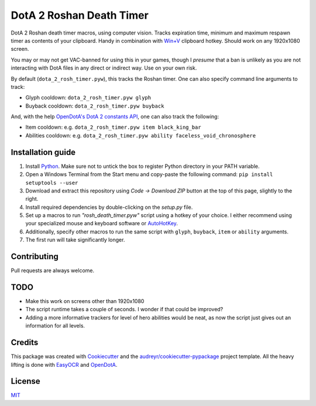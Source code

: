 =========================
DotA 2 Roshan Death Timer
=========================

.. image:: rosh_death_timer_preview.png
    :align: center


DotA 2 Roshan death timer macros, using computer vision. Tracks expiration time, minimum and
maximum respawn timer as contents of your clipboard. Handy in combination with `Win+V <https://support.microsoft.com/en-us/windows/clipboard-in-windows-c436501e-985d-1c8d-97ea-fe46ddf338c6>`_ clipboard hotkey.
Should work on any 1920x1080 screen.

You may or may not get VAC-banned for using this in your games, though I *presume* that a ban is unlikely as you are not interacting with DotA files in any direct or indirect way.
Use on your own risk.

By default (``dota_2_rosh_timer.pyw``), this tracks the Roshan timer. One can also specify command line arguments to track:

* Glyph cooldown: ``dota_2_rosh_timer.pyw glyph``
* Buyback cooldown: ``dota_2_rosh_timer.pyw buyback``
And, with the help `OpenDotA's DotA 2 constants API <https://github.com/odota/dotaconstants>`_, one can also track the following:

* Item cooldown: e.g. ``dota_2_rosh_timer.pyw item black_king_bar``
* Abilities cooldown: e.g. ``dota_2_rosh_timer.pyw ability faceless_void_chronosphere``


Installation guide
--------

#. Install Python_. Make sure not to untick the box to register Python directory in your PATH variable.
#. Open a Windows Terminal from the Start menu and copy-paste the following command: ``pip install setuptools --user``
#. Download and extract this repository using *Code -> Download ZIP* button at the top of this page, slightly to the right.
#. Install required dependencies by double-clicking on the *setup.py* file.
#. Set up a macros to run *"rosh_death_timer.pyw"* script using a hotkey of your choice. I either recommend using your specialized mouse and keyboard software or AutoHotKey_.
#. Additionally, specify other macros to run the same script with ``glyph``, ``buyback``, ``item`` or ``ability`` arguments.
#. The first run will take significantly longer.

Contributing
-------
Pull requests are always welcome.

TODO
-------
* Make this work on screens other than 1920x1080
* The script runtime takes a couple of seconds. I wonder if that could be improved?
* Adding a more informative trackers for level of hero abilities would be neat, as now the script just gives out an information for all levels.

Credits
-------

This package was created with Cookiecutter_ and the `audreyr/cookiecutter-pypackage`_ project template. All the heavy
lifting is done with EasyOCR_ and OpenDotA_.

License
-------
MIT_

.. _AutoHotKey: https://www.autohotkey.com/docs/commands/Run.htm
.. _Python: https://www.python.org/downloads/
.. _EasyOCR: https://github.com/JaidedAI/EasyOCR
.. _OpenDota: https://www.opendota.com/
.. _Cookiecutter: https://github.com/audreyr/cookiecutter
.. _`audreyr/cookiecutter-pypackage`: https://github.com/audreyr/cookiecutter-pypackage
.. _MIT: https://github.com/vovavili/dota_rosh_timer/blob/master/LICENSE
